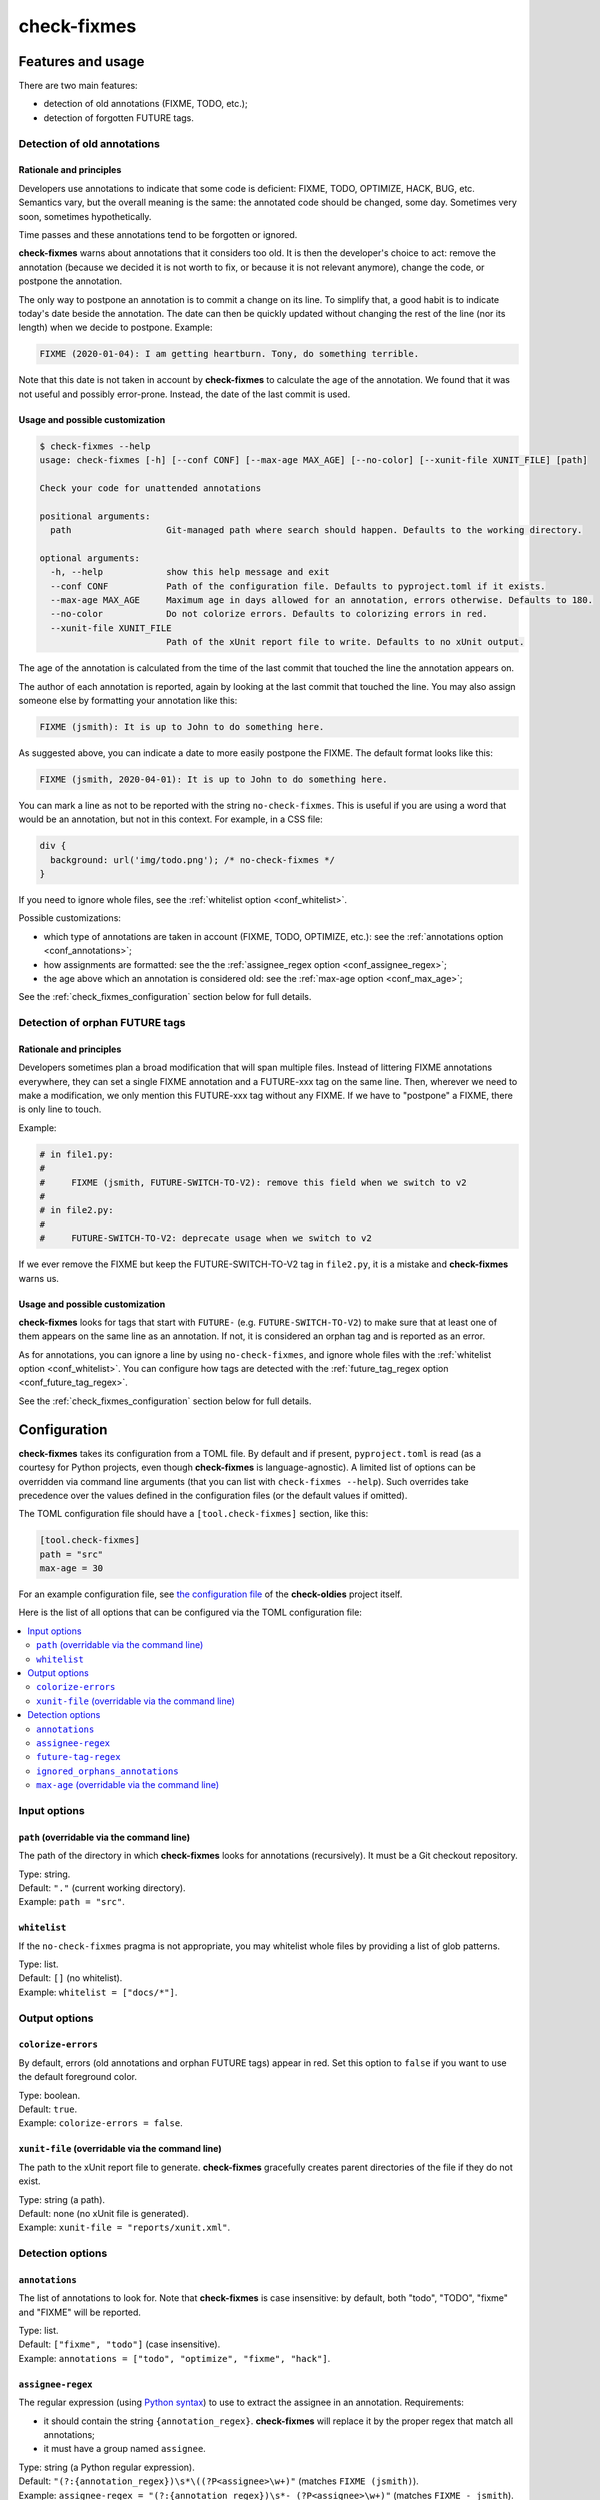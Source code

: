 ============
check-fixmes
============

Features and usage
==================

There are two main features:

- detection of old annotations (FIXME, TODO, etc.);
- detection of forgotten FUTURE tags.


Detection of old annotations
----------------------------

Rationale and principles
........................

Developers use annotations to indicate that some code is deficient:
FIXME, TODO, OPTIMIZE, HACK, BUG, etc. Semantics vary, but the overall
meaning is the same: the annotated code should be changed, some day.
Sometimes very soon, sometimes hypothetically.

Time passes and these annotations tend to be forgotten or ignored.

**check-fixmes** warns about annotations that it considers too old. It
is then the developer's choice to act: remove the annotation (because
we decided it is not worth to fix, or because it is not relevant
anymore), change the code, or postpone the annotation.

The only way to postpone an annotation is to commit a change on its
line. To simplify that, a good habit is to indicate today's date
beside the annotation. The date can then be quickly updated without
changing the rest of the line (nor its length) when we decide to
postpone.  Example:

.. code-block:: text

    FIXME (2020-01-04): I am getting heartburn. Tony, do something terrible.

Note that this date is not taken in account by **check-fixmes** to
calculate the age of the annotation. We found that it was not useful
and possibly error-prone. Instead, the date of the last commit is
used.


Usage and possible customization
................................

.. code-block:: console

    $ check-fixmes --help
    usage: check-fixmes [-h] [--conf CONF] [--max-age MAX_AGE] [--no-color] [--xunit-file XUNIT_FILE] [path]

    Check your code for unattended annotations

    positional arguments:
      path                  Git-managed path where search should happen. Defaults to the working directory.

    optional arguments:
      -h, --help            show this help message and exit
      --conf CONF           Path of the configuration file. Defaults to pyproject.toml if it exists.
      --max-age MAX_AGE     Maximum age in days allowed for an annotation, errors otherwise. Defaults to 180.
      --no-color            Do not colorize errors. Defaults to colorizing errors in red.
      --xunit-file XUNIT_FILE
                            Path of the xUnit report file to write. Defaults to no xUnit output.


The age of the annotation is calculated from the time of the last
commit that touched the line the annotation appears on.

The author of each annotation is reported, again by looking at the
last commit that touched the line. You may also assign someone else
by formatting your annotation like this:

.. code-block:: text

    FIXME (jsmith): It is up to John to do something here.

As suggested above, you can indicate a date to more easily postpone
the FIXME. The default format looks like this:

.. code-block:: text

    FIXME (jsmith, 2020-04-01): It is up to John to do something here.

You can mark a line as not to be reported with the string
``no-check-fixmes``. This is useful if you are using a word that would
be an annotation, but not in this context. For example, in a CSS file:

.. code-block:: css

    div {
      background: url('img/todo.png'); /* no-check-fixmes */
    }

If you need to ignore whole files, see the :ref:`whitelist option
<conf_whitelist>`.

Possible customizations:

- which type of annotations are taken in account (FIXME, TODO,
  OPTIMIZE, etc.): see the :ref:`annotations option
  <conf_annotations>`;

- how assignments are formatted: see the the :ref:`assignee_regex
  option <conf_assignee_regex>`;

- the age above which an annotation is considered old: see the
  :ref:`max-age option <conf_max_age>`;

See the :ref:`check_fixmes_configuration` section below for full details.


Detection of orphan FUTURE tags
-------------------------------

Rationale and principles
........................

Developers sometimes plan a broad modification that will span multiple
files. Instead of littering FIXME annotations everywhere, they can set
a single FIXME annotation and a FUTURE-xxx tag on the same line. Then,
wherever we need to make a modification, we only mention this
FUTURE-xxx tag without any FIXME. If we have to "postpone" a FIXME,
there is only line to touch.

Example:

.. code-block:: text

    # in file1.py:
    #
    #     FIXME (jsmith, FUTURE-SWITCH-TO-V2): remove this field when we switch to v2
    #
    # in file2.py:
    #
    #     FUTURE-SWITCH-TO-V2: deprecate usage when we switch to v2

If we ever remove the FIXME but keep the FUTURE-SWITCH-TO-V2 tag in
``file2.py``, it is a mistake and **check-fixmes** warns us.


Usage and possible customization
................................

**check-fixmes** looks for tags that start with ``FUTURE-``
(e.g. ``FUTURE-SWITCH-TO-V2``) to make sure that at least one of them
appears on the same line as an annotation. If not, it is considered an
orphan tag and is reported as an error.

As for annotations, you can ignore a line by using
``no-check-fixmes``, and ignore whole files with the :ref:`whitelist
option <conf_whitelist>`. You can configure how tags are detected with
the :ref:`future_tag_regex option <conf_future_tag_regex>`.

See the :ref:`check_fixmes_configuration` section below for full details.


.. _check_fixmes_configuration:

Configuration
=============

**check-fixmes** takes its configuration from a TOML file. By default
and if present, ``pyproject.toml`` is read (as a courtesy for Python
projects, even though **check-fixmes** is language-agnostic). A
limited list of options can be overridden via command line arguments
(that you can list with ``check-fixmes --help``). Such overrides take
precedence over the values defined in the configuration files (or the
default values if omitted).

The TOML configuration file should have a ``[tool.check-fixmes]``
section, like this:

.. code-block:: toml

    [tool.check-fixmes]
    path = "src"
    max-age = 30

For an example configuration file, see `the configuration file
<https://github.com/Polyconseil/check-oldies/blob/master/pyproject.toml#L1-L14>`_
of the **check-oldies** project itself.

Here is the list of all options that can be configured via the TOML
configuration file:

.. contents::
   :local:
   :depth: 2


Input options
-------------

.. _conf_path:

``path`` (overridable via the command line)
...........................................

The path of the directory in which **check-fixmes** looks for
annotations (recursively). It must be a Git checkout repository.

| Type: string.
| Default: ``"."`` (current working directory).
| Example: ``path = "src"``.


.. _conf_whitelist:

``whitelist``
.............

If the ``no-check-fixmes`` pragma is not appropriate, you may
whitelist whole files by providing a list of glob patterns.

| Type: list.
| Default: ``[]`` (no whitelist).
| Example: ``whitelist = ["docs/*"]``.


Output options
--------------

.. _conf_colorize_errors:

``colorize-errors``
...................

By default, errors (old annotations and orphan FUTURE tags) appear
in red. Set this option to ``false`` if you want to use the
default foreground color.

| Type: boolean.
| Default: ``true``.
| Example: ``colorize-errors = false``.


.. _conf_xunit_file:

``xunit-file`` (overridable via the command line)
.................................................

The path to the xUnit report file to generate. **check-fixmes**
gracefully creates parent directories of the file if they do not
exist.

| Type: string (a path).
| Default: none (no xUnit file is generated).
| Example: ``xunit-file = "reports/xunit.xml"``.


Detection options
-----------------

.. _conf_annotations:

``annotations``
...............

The list of annotations to look for. Note that **check-fixmes** is
case insensitive: by default, both "todo", "TODO", "fixme" and
"FIXME" will be reported.

| Type: list.
| Default: ``["fixme", "todo"]`` (case insensitive).
| Example: ``annotations = ["todo", "optimize", "fixme", "hack"]``.


.. _conf_assignee_regex:

``assignee-regex``
..................

The regular expression (using `Python syntax`_) to use to extract the
assignee in an annotation. Requirements:

- it should contain the string ``{annotation_regex}``.
  **check-fixmes** will replace it by the proper regex that match
  all annotations;

- it must have a group named ``assignee``.

| Type: string (a Python regular expression).
| Default: ``"(?:{annotation_regex})\s*\((?P<assignee>\w+)"`` (matches ``FIXME (jsmith)``).
| Example: ``assignee-regex = "(?:{annotation_regex})\s*- (?P<assignee>\w+)"`` (matches ``FIXME - jsmith``).

.. _Python syntax: https://docs.python.org/3/library/re.html#regular-expression-syntax


.. _conf_future_tag_regex:

``future-tag-regex``
....................

The extended regular expression to use to detect FUTURE tags.

| Type: string (an extended regular expression).
| Default: ``"FUTURE-[-[:alnum:]\._]+?"``.
| Example: ``future-tag-regex = "HEREAFTER-[-[:alnum:]\._]+?"``.

.. _conf_ignored_orphans_annotations:

``ignored_orphans_annotations``
...............................

The list of annotations which will not trigger orphan FUTURE tags checks.
Note that **check-fixmes** is case insensitive:
by default, both "wontfix", "WONTFIX" will be ignored.

| Type: list.
| Default: ``["wontfix", "xxx"]`` (case insensitive).
| Example: ``ignored_annotations = ["wontfix", "nofix"]``.

.. _conf_max_age:

``max-age`` (overridable via the command line)
..............................................

The age (in days) above which an annotation is considered old.

| Type: integer.
| Default: ``180``.
| Example: ``max-age = 30``.
